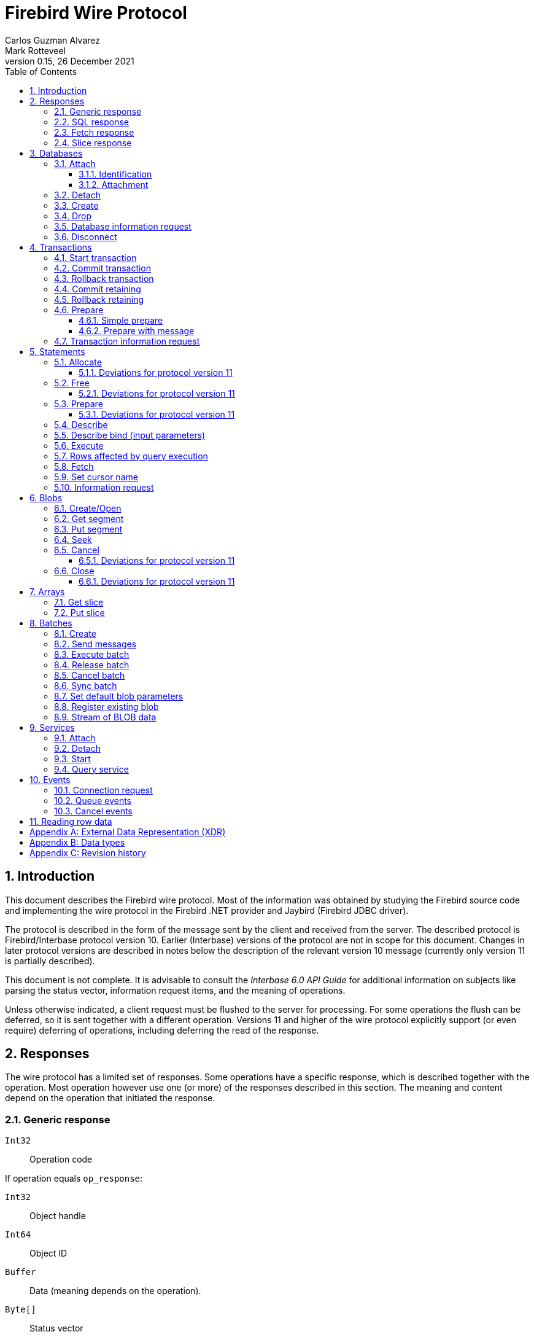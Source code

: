 [[wireprotocol]]
= Firebird Wire Protocol
Carlos Guzman Alvarez; Mark Rotteveel
0.15, 26 December 2021
:doctype: book
:sectnums:
:sectanchors:
:toc: left
:toclevels: 3
:outlinelevels: 6:0
:icons: font
:experimental:
:imagesdir: ../../images

toc::[]

[[wireprotocol-introduction]]
== Introduction

This document describes the Firebird wire protocol.
Most of the information was obtained by studying the Firebird source code and implementing the wire protocol in the Firebird .NET provider and Jaybird (Firebird JDBC driver).

The protocol is described in the form of the message sent by the client and received from the server.
The described protocol is Firebird/Interbase protocol version 10.
Earlier (Interbase) versions of the protocol are not in scope for this document.
Changes in later protocol versions are described in notes below the description of the relevant version 10 message (currently only version 11 is partially described).

This document is not complete.
It is advisable to consult the [ref]_Interbase 6.0 API Guide_ for additional information on subjects like parsing the status vector, information request items, and the meaning of operations.

Unless otherwise indicated, a client request must be flushed to the server for processing.
For some operations the flush can be deferred, so it is sent together with a different operation.
Versions 11 and higher of the wire protocol explicitly support (or even require) deferring of operations, including deferring the read of the response.

[[wireprotocol-responses]]
== Responses

The wire protocol has a limited set of responses.
Some operations have a specific response, which is described together with the operation.
Most operation however use one (or more) of the responses described in this section.
The meaning and content depend on the operation that initiated the response.

[[wireprotocol-responses-generic]]
=== Generic response

`Int32`::
Operation code

If operation equals `op_response`:

`Int32`::
Object handle

`Int64`::
Object ID

`Buffer`::
Data (meaning depends on the operation).

`Byte[]`::
Status vector
+
[IMPORTANT]
====
Information about parsing the status vector can be found in the [ref]_Interbase 6.0 API Guide_ in the documentation set.
It might also be advantageous to look at the sources of the Firebird .NET provider or Jaybird.
====

[[wireprotocol-responses-sql]]
=== SQL response

`Int32`::
Operation code

If operation equals `op_sql_response`:

`Int32`::
Message count

`Buffer`::
Response data (meaning depends on the operation).

[[wireprotocol-responses-fetch]]
=== Fetch response

`Int32`::
Operation code

If operation equals `op_fetch_response`:

`Int32`::
Status
+
[IMPORTANT]
====
A value of `0` is the success value.

End of cursor is indicated with a non-zero status.

A status with value of `100` means that there are no more rows.
====

`Int32`::
Count of rows following response
+
[IMPORTANT]
====
The data rows are not in a buffer as described in <<wireprotocol-appendix-types>>, but as a sequence of data rows, see <<wireprotocol-reading-row-data>>.
====

[[wireprotocol-responses-slice]]
=== Slice response

`Int32`::
Operation code

If operation equals `op_slice`:

`Int32`::
Slice length

`Int32`::
Slice length

`Buffer`::
Slice data

[[wireprotocol-databases]]
== Databases

[[wireprotocol-databases-attach]]
=== Attach

Attachments to a database are done in two steps, first identification (connect) to the server, then attachment to a database.

[[wireprotocol-databases-attach-identification]]
==== Identification

Performs the initial handshake and protocol selection.

[float]
===== Client

`Int32`::
Operation code (`op_connect`)

`Int32`::
Operation code (`op_attach`)

`Int32`::
Version (`CONNECT_VERSION2`)

`Int32`::
Architecture type (e.g. `arch_generic` = `1`).

`String`::
Database path or alias

`Int32`::
Count of protocol versions understood (e.g. `1`)

`Buffer`::
User identification

[IMPORTANT]
====
The next block of data declares the protocol(s) that the client is willing or able to support.
It should be sent as many times as protocols are supported (and specified as _Count of protocol versions understood_), values depend on the protocol.
====

`Int32`::
Protocol version (`PROTOCOL_VERSION10`)

`Int32`::
Architecture type (e.g. `arch_generic` = `1`)

`Int32`::
Minimum type (e.g. `ptype_rpc` = `2`)

`Int32`::
Maximum type (e.g. `ptype_batch_send` = `3`)

`Int32`::
Preference weight (e.g. `2`)

[float]
===== Server

`Int32`::
Operation code

If operation equals `op_accept`:

`Int32`::
Protocol version number accepted by server

`Int32`::
Architecture for protocol

`Int32`::
Minimum type

[[wireprotocol-databases-attach-attachment]]
==== Attachment

Attaches to a database.

[float]
===== Client

`Int32`::
Operation code (`op_attach`)

`Int32`::
Database object id (`0`)

`String`::
Database path or alias

`Buffer`::
Database parameter buffer
+
[[wireprotocol-databases-attach-attachment-dpb-content]]
.Example of parameters sent in the DPB
[cols="3m,2,1,1", frame="bottom", options="header", stripes="none"]
|===
| Parameter
| Description
| Value
| Optional

|isc_dpb_version1
|Version (must be first item!)
|{nbsp}
|{nbsp}

|isc_dpb_dummy_packet_interval
|Dummy packet interval
|120
|*

|isc_dpb_sql_dialect
|SQL dialect
|3
|{nbsp}

|isc_dpb_lc_ctype
|Character set
|UTF8
|{nbsp}

|isc_dpb_sql_role_name
|User role
|RDB$ADMIN
|*

|isc_dpb_connect_timeout
|Connection timeout
|10
|*

|isc_dpb_user_name
|User name
|SYSDBA
|{nbsp}

|isc_dpb_password
|User password
|masterkey
|{nbsp}
|===

[float]
===== Server

<<wireprotocol-responses-generic>> -- where the _Object handle_ is the database handle.

[[wireprotocol-databases-detach]]
=== Detach

Detaches from the database.
After detach the connection is still open, to disconnect use <<wireprotocol-databases-disconnect>> (`op_disconnect`).

[float]
===== Client

`Int32`::
Operation code (`op_detach`)

`Int32`::
Database handle

[float]
===== Server

<<wireprotocol-responses-generic>>

[[wireprotocol-databases-create]]
=== Create

Create a database.
Create is similar to <<wireprotocol-databases-attach-attachment>> (`op_attach`).

[float]
===== Client

`Int32`::
Operation code (`op_create`)

`Int32`::
Database object id (0)

`String`::
Database path

`Buffer`::
Database parameter buffer

[float]
===== Server

<<wireprotocol-responses-generic>> -- where the _Object handle_ is the database handle.

[[wireprotocol-databases-drop]]
=== Drop

Drops the currently attached database.

[float]
===== Client

`Int32`::
Operation code (`op_drop_database`)

`Int32`::
Database handle

[float]
===== Server

<<wireprotocol-responses-generic>>

[[wireprotocol-databases-information]]
=== Database information request

Requests database or server information.

[float]
===== Client

`Int32`::
Operation code (`op_info_database`)

`Int32`::
Database handle

`Int32`::
Incarnation of object (`0`)

`Buffer`::
Requested information items

`Int32`::
Length of buffer available for receiving response (too small may lead to receiving a truncated buffer, which necessitates requesting information again).
+
The buffer in the response is sized to the actual length of the response (upto the declared available length), so specifying a larger than necessary size does not inflate the response on the wire.

[float]
===== Server

<<wireprotocol-responses-generic>> -- where _Data_ holds the requested information.

[[wireprotocol-databases-disconnect]]
=== Disconnect

[float]
==== Client

`Int32`::
Operation code (`op_disconnect`)

No response, remote socket close.

[[wireprotocol-transactions]]
== Transactions

[[wireprotocol-transactions-start]]
=== Start transaction

Starts a transaction with the transaction options specified in the transaction parameter buffer.

[float]
===== Client

`Int32`::
Operation code (`op_transaction`)

`Int32`::
Database handle

`Buffer`::
Transaction parameter buffer

[float]
===== Server

<<wireprotocol-responses-generic>> -- where _Object handle_ is the new transaction handle.

[[wireprotocol-transactions-commit]]
=== Commit transaction

Commits an active or prepared transaction.

[float]
===== Client

`Int32`::
Operation code (`op_commit`)

`Int32`::
Transaction handle

[float]
===== Server

<<wireprotocol-responses-generic>>

[[wireprotocol-transactions-rollback]]
=== Rollback transaction

Rolls back an active or prepared transaction.

[float]
===== Client

`Int32`::
Operation code (`op_rollback`)

`Int32`::
Transaction handle

[float]
===== Server

<<wireprotocol-responses-generic>>

[[wireprotocol-transactions-commitretain]]
=== Commit retaining

Commits an active or prepared transaction, retaining the transaction context.

[float]
===== Client

`Int32`::
Operation code (`op_commit_retaining`)

`Int32`::
Transaction handle

[float]
===== Server

<<wireprotocol-responses-generic>>.

[[wireprotocol-transactions-rollbackretain]]
=== Rollback retaining

Rolls back an active or prepared transaction, retaining the transaction context.

[float]
===== Client

`Int32`::
Operation code (`op_rollback_retaining`)

`Int32`::
Transaction handle

[float]
===== Server

<<wireprotocol-responses-generic>>

[[wireprotocol-transactions-prepare]]
=== Prepare

Performs the first stage of a two-phase commit.
After prepare, a transaction is _in-limbo_ until committed or rolled back.

[[wireprotocol-transactions-prepare-simple]]
==== Simple prepare

[float]
===== Client

`Int32`::
Operation code (`op_prepare`)

`Int32`::
Transaction handle

[float]
===== Server

<<wireprotocol-responses-generic>>

[[wireprotocol-transactions-prepare-message]]
==== Prepare with message

Associates a message (byte data) with the prepared transaction.
This information is stored in `RDB$TRANSACTIONS` and can be used for recovery purposes.

[float]
===== Client

`Int32`::
Operation code (`op_prepare2`)

`Int32`::
Transaction handle

`Buffer`::
Recovery information

[float]
===== Server

<<wireprotocol-responses-generic>>

[[wireprotocol-transactions-info]]
=== Transaction information request

This is similar to <<wireprotocol-databases-information>>.

[float]
===== Client

`Int32`::
Operation code (`op_transaction_info`)

`Int32`::
Database handle

`Int32`::
Incarnation of object (`0`)

`Buffer`::
Requested information items

`Int32`::
Length of buffer available for receiving response (too small may lead to receiving truncated buffer).

<<wireprotocol-responses-generic>> -- where _Data_ holds the requested information.

[[wireprotocol-statements]]
== Statements

[[wireprotocol-statements-allocate]]
=== Allocate

Allocates a statement handle on the server.

[float]
===== Client

`Int32`::
Operation code (`op_allocate_statement`)

`Int32`::
Database handle

[float]
===== Server

<<wireprotocol-responses-generic>> -- where _Object handle_ is the allocated statement handle.

[[wireprotocol-statements-allocate-v11]]
==== Deviations for protocol version 11

An _allocate_ can only be sent together with a <<wireprotocol-statements-prepare>> operation.

[[wireprotocol-statements-free]]
=== Free

Frees resources held by the statement.

[float]
===== Client

`Int32`::
Operation code (`op_free_statement`)

`Int32`::
Statement handle

`Int32`:: {empty}
+
[%autowidth,cols="1m,1", options="header", frame="none", grid="none", stripes="none", role="segmentedlist"]
|===
|Option
|Description

|DSQL_close
|Closes the cursor opened after statement execute.

|DSQL_drop
|Releases the statement handle.
|===

[float]
===== Server

<<wireprotocol-responses-generic>>

[[wireprotocol-statements-free-v11]]
==== Deviations for protocol version 11

Request flushing and response processing must be deferred.

[[wireprotocol-statements-prepare]]
=== Prepare

[float]
===== Client

`Int32`::
Operation code (`op_prepare_statement`)

`Int32`::
Transaction handle

`Int32`::
Statement handle

`Int32`::
SQL dialect

`String`::
Statement to be prepared

`Buffer`::
Describe and describe bind information items
+
--
.Example of requested information items
* `isc_info_sql_select`
* `isc_info_sql_describe_vars`
* `isc_info_sql_sqlda_seq`
* `isc_info_sql_type`
* `isc_info_sql_sub_type`
* `isc_info_sql_length`
* `isc_info_sql_scale`
* `isc_info_sql_field`
* `isc_info_sql_relation`
--

`Int32`::
Target buffer length (`32768`)

[float]
===== Server

<<wireprotocol-responses-generic>> -- where _Data_ holds the statement description (matching the requested information items)

[[wireprotocol-statements-prepare-v11]]
==== Deviations for protocol version 11

The statement handle can no longer be allocated separately.
The initial <<wireprotocol-statements-allocate>> operation *must* be sent together with the first prepare operation.
When allocating and preparing together, the value of the statement handle of the _prepare_ must be `0xFFFF` (invalid object handle).
The responses must be processed in order: first _allocate_ response, then _prepare_ response.

Once a statement handle has been allocated, it can be reused by sending a _prepare_ with the obtained statement handle.

[[wireprotocol-statements-describe]]
=== Describe

Describe of output parameters of a query is done using the <<wireprotocol-statements-information,statement information request message>>

.Example of requested information items
* `isc_info_sql_select`
* `isc_info_sql_describe_vars`
* `isc_info_sql_sqlda_seq`
* `isc_info_sql_type`
* `isc_info_sql_sub_type`
* `isc_info_sql_length`
* `isc_info_sql_scale`
* `isc_info_sql_field`
* `isc_info_sql_relation`

[[wireprotocol-statements-describe-bind]]
=== Describe bind (input parameters)

Describe of input parameters of a query is done using the <<wireprotocol-statements-information,statement information request message>>

.Example of requested information items
* `isc_info_sql_select`
* `isc_info_sql_describe_vars`
* `isc_info_sql_sqlda_seq`
* `isc_info_sql_type`
* `isc_info_sql_sub_type`
* `isc_info_sql_length`
* `isc_info_sql_scale`
* `isc_info_sql_field`
* `isc_info_sql_relation`

[[wireprotocol-statements-execute]]
=== Execute

[float]
===== Client

`Int32`::
Operation code
+
[%autowidth,cols="1m,1", options="header", frame="none", grid="none", stripes="none", role="segmentedlist"]
|===
|Operation
|Usage

|op_execute
|DDL and DML statements.

|op_execute2
|Stored procedures.
|===

`Int32`::
Statement handle

`Int32`::
Transaction handle

If the statement has input parameters:

`Buffer`::
Parameters in BLR format

`Int32`::
Message number (0) ??

`Int32`::
Number of messages (1) ??

`Buffer`::
Parameter values

If not statement has no input parameters:

`Buffer`::
Empty (length only 0)

`Int32`::
Message number (0) ??

`Int32`::
Number of messages (0) ??

If the statement is a stored procedure and there are output parameters:

`Buffer`::
Output parameters in BLR format

`Int32`::
Output message number (0) ??

[float]
===== Server

`Int32`::
Operation code

If operation equals `op_sql_response`:

<<wireprotocol-responses-sql>>

if not:

<<wireprotocol-responses-generic>>

[[wireprotocol-statements-rowsaffected]]
=== Rows affected by query execution

Obtain the rows affected by a query is done using the <<wireprotocol-statements-information,statement information request message>>

.List of requested information items
* `isc_info_sql_records`

[[wireprotocol-statements-fetch]]
=== Fetch

[float]
===== Client

`Int32`::
Operation code (`op_fetch`)

`Int32`::
Statement handle

`Buffer`::
Output parameters in BLR format

`Int32`::
Message number

`Int32`::
Message count/Fetch size (`200`)

[float]
===== Server

`Int32`::
Operation code

If operation equals `op_fetch_response`:

<<wireprotocol-responses-fetch>>.

If not:

<<wireprotocol-responses-generic>>.

[[wireprotocol-statements-cursorname]]
=== Set cursor name

[float]
===== Client

`Int32`::
Operation code (`op_set_cursor`)

`Int32`::
Statement handle

`String`::
Cursor name (null terminated)

`Int32`::
Cursor type (0).
+
[IMPORTANT]
====
Reserved for future use
====

[float]
===== Server

<<wireprotocol-responses-generic>>

[[wireprotocol-statements-information]]
=== Information request

This is similar to <<wireprotocol-databases-information>>.

[float]
===== Client

`Int32`::
Operation code (`op_info_sql`)

`Int32`::
Statement handle

`Int32`::
Incarnation of object (`0`)

`Buffer`::
Requested information items

`Int32`::
Requested information items buffer length

[float]
===== Server

<<wireprotocol-responses-generic>> -- where _Data_ holds the requested information.

[IMPORTANT]
====
Information about how to parse the information buffer sent by the Firebird server can be found in the Interbase 6.0 documentation set
====

[[wireprotocol-blobs]]
== Blobs

[[wireprotocol-blobs-create]]
=== Create/Open

[float]
===== Client

`Int32`::
Operation code
+
[%autowidth,cols="1m,1", options="header", frame="none", grid="none", stripes="none", role="segmentedlist"]
|===
|Operation
|Description

|op_create_blob
|Creates a new blob

|op_create_blob2
|Creates a new blob with a blob parameter buffer

|op_open_blob
|Opens an existing blob

|op_open_blob2
|Opens an existing blob with a blob parameter buffer
|===

`Buffer`::
Blob parameter buffer (_not allowed with `op_create_blob` and `op_open_blob`, required with `op_create_blob2` and ``op_open_blob2``_)

`Int32`::
Transaction handle

`Int64`::
Blob ID

[float]
===== Server

<<wireprotocol-responses-generic>> -- where:

[loweralpha]
. _Object handle_ is the blob handle
. _Object id_ is the blob id (_only for `op_create_blob` / `op_create_blob2`, garbage for `op_open_blob` / ``op_open_blob2``_)

[[wireprotocol-blobs-getsegment]]
=== Get segment

[float]
===== Client

`Int32`::
Operation code (`op_get_segment`)

`Int32`::
Blob handle

`Int32`::
Segment length (__max length = 32768__)

`Int32`::
Data segment (`0`)

[float]
===== Server

<<wireprotocol-responses-generic>> -- where _Data_ is the blob segment.

[[wireprotocol-blobs-putsegment]]
=== Put segment

[float]
===== Client

`Int32`::
Operation code (`op_batch_segments`)

`Int32`::
Blob handle

`Buffer`::
Blob Segments

[float]
===== Server

<<wireprotocol-responses-generic>>

[[wireprotocol-blobs-seek]]
=== Seek

[float]
===== Client

`Int32`::
Operation code (`op_seek_blob`)

`Int32`::
Blob handle

`Int32`::
Seek mode (`0`)

`Int32`::
Offset

[float]
===== Server

<<wireprotocol-responses-generic>> -- where _Object handle_ is the current position.

[[wireprotocol-blobs-cancel]]
=== Cancel

Cancels and invalidates the blob handle.
If this was a newly created blob, the blob is disposed.

[float]
===== Client

`Int32`::
Operation code (`op_cancel_blob`)

`Int32`::
Blob handle

[float]
===== Server

<<wireprotocol-responses-generic>> -- no useful information in response

[[wireprotocol-blobs-cancel-v11]]
==== Deviations for protocol version 11

Request flushing and response processing must be deferred.

[[wireprotocol-blobs-close]]
=== Close

Closes and invalidates the blob handle.

[float]
===== Client

`Int32`::
Operation code (`op_close_blob`)

`Int32`::
Blob handle

[float]
===== Server

<<wireprotocol-responses-generic>> -- no useful information in response

[[wireprotocol-blobs-close-v11]]
==== Deviations for protocol version 11

Request flushing and response processing must be deferred.

[[wireprotocol-arrays]]
== Arrays

[[wireprotocol-arrays-getslice]]
=== Get slice

[float]
===== Client

`Int32`::
Operation code (`op_get_slice`)

`Int32`::
Transaction handle

`Int64`::
Array handle

`Int32`::
Slice length

`Buffer`::
Slice descriptor (SDL)

`String`::
Slice parameters (Always an empty string)

`Buffer`::
Slice (Always empty)

[float]
===== Server

<<wireprotocol-responses-slice>>

[[wireprotocol-arrays-putslice]]
=== Put slice

[float]
===== Client

`Int32`::
Operation code (`op_put_slice`)

`Int32`::
transaction handle

`Int64`::
Array handle (`0`)

`Int32`::
Slice length

`Buffer`::
Slice descriptor (SDL)

`String`::
Slice parameters (Always an empty string)

`Int32`::
Slice length

`Buffer`::
Slice data

[float]
===== Server

<<wireprotocol-responses-generic>> -- where _Object id_ is the array handle.

[[wireprotocol-batches]]
== Batches

Statement batches were introduced in protocol v13.

[[wireprotocol-batches-create]]
=== Create

[float]
===== Client

`Int32`::
Operation code (`op_batch_create`)

`Int32`::
Statement handle

`Buffer`::
BLR format of batch messages

`Int32`::
Message length

`Buffer`::
Batch parameters buffer

[float]
===== Server

<<wireprotocol-responses-generic>>

[[wireprotocol-batches-msg]]
=== Send messages

[float]
===== Client

`Int32`::
Operation code (`op_batch_msg`)

`Int32`::
Statement handle

`Int32`::
Number of messages

`Buffer`::
Batched values (formatted message repeats 'Number of messages' times)

[float]
===== Server

<<wireprotocol-responses-generic>>

[[wireprotocol-batches-execute]]
=== Execute batch

[float]
===== Client

`Int32`::
Operation code (`op_batch_exec`)

`Int32`::
Statement handle

`Int32`::
Transaction handle

[float]
===== Server

`Int32`::
Operation code

If operation equals `op_batch_cs`:

*Batch completion state*

`Int32`::
Statement handle

`Int32`::
Total records count

`Int32`::
Number of update counters (records updated per each message)

`Int32`::
Number of per-message error blocks (message number in batch and status vector of an error processing it)

`Int32`::
Number of simplified per-message error blocks (message number in batch without status vector)

`Buffer`::
Update counters (records updated per each message), array of `Int32`, length is equal to "Number of update counters" field in packet.

`Buffer`::
Detailed info about errors in batch (for each error server sends number of message (`Int32`) and status vector in standard way (exactly like in op_response).
Number of such pairs is equal to "Number of per-message error blocks" field in packet.

`Buffer`::
Simplified error blocks (for each error server sends number of message (`Int32`) w/o status vector).
Used when too many errors took place.
Number of elements is equal to "Number of simplified per-message error blocks" field in packet.

Otherwise:

<<wireprotocol-responses-generic>>

[[wireprotocol-batches-release]]
=== Release batch

[float]
===== Client

`Int32`::
Operation code (`op_batch_rls`)

`Int32`::
Statement handle

[float]
===== Server

<<wireprotocol-responses-generic>>

[[wireprotocol-batches-cancel]]
=== Cancel batch

[float]
===== Client

`Int32`::
Operation code (`op_batch_cancel`)

`Int32`::
Statement handle

[float]
===== Server

<<wireprotocol-responses-generic>>

[[wireprotocol-batches-sync]]
=== Sync batch

[float]
===== Client

`Int32`::
Operation code (`op_batch_sync`)

[float]
===== Server

<<wireprotocol-responses-generic>>

[[wireprotocol-batches-bpb]]
=== Set default blob parameters

[float]
===== Client

`Int32`::
Operation code (`op_batch_set_bpb`)

`Int32`::
Statement handle

`Buffer`::
Default BLOB parameters buffer

[float]
===== Server

<<wireprotocol-responses-generic>>

[[wireprotocol-batches-regblob]]
=== Register existing blob

[float]
===== Client

`Int32`::
Operation code (`op_batch_regblob`)

`Int32`::
Statement handle

`Int64`::
Existing BLOB ID

`Int64`::
Batch temporal BLOB ID

[float]
===== Server

<<wireprotocol-responses-generic>>

[[wireprotocol-batches-blobstream]]
=== Stream of BLOB data

[float]
===== Client

`Int32`::
Operation code (`op_batch_blob_stream`)

`Int32`::
Statement handle

`Buffer`::
BLOB stream
+
This stream is a sequence of blob records. Each blob records contains:

`Int32`::
Record length
+
The following three fields are called *BLOB header*

`Int64`::
Batch temporal BLOB ID

`Int32`::
BLOB size

`Int32`::
BLOB parameters buffer size

`Buffer`::
BLOB parameters buffer

`Buffer`::
BLOB data (length - BLOB size bytes)
+
BLOB headers and records in a stream need not match, i.e. one record may contain many BLOBs and BLOB may stretch from one record to next.

[float]
===== Server

<<wireprotocol-responses-generic>>

[[wireprotocol-services]]
== Services

[[wireprotocol-services-attach]]
=== Attach

[float]
===== Client

`Int32`::
Operation code (`op_service_attach`)

`Int32`::
Database object ID (`0`)

`String`::
Service name
+
For local connections: `service_mgr`
+
For remote connections: `hostname:service_mgr`

`Buffer`::
Service parameter buffer

[float]
===== Server

<<wireprotocol-responses-generic>> -- where _Object handle_ is the services manager attachment handle.

[[wireprotocol-services-detach]]
=== Detach

[float]
===== Client

`Int32`::
Operation code (`op_service_detach`)

`Int32`::
Services manager attachment handle

[float]
===== Server

<<wireprotocol-responses-generic>>

[[wireprotocol-services-start]]
=== Start

[float]
===== Client

`Int32`::
Operation code (`op_service_start`)

`Int32`::
Services manager attachment handle

`Int32`::
Incarnation of object (`0`)

`Buffer`::
Services parameter buffer

[float]
===== Server

<<wireprotocol-responses-generic>>

[[wireprotocol-services-query]]
=== Query service

[float]
===== Client

`Int32`::
Operation code (`op_service_info`)

`Int32`::
Services manager attachment handle

`Int32`::
Incarnation of object (`0`)

`Buffer`::
Services parameter buffer

`Buffer`::
Requested information items

`Int32`::
Requested information items buffer length

[float]
===== Server

<<wireprotocol-responses-generic>> -- where _Data_ contains the requested information.

[[wireprotocol-events]]
== Events

[[wireprotocol-events-connect-request]]
=== Connection request

[float]
===== Client

`Int32`::
Operation code (`op_connect_request`)

`Int32`::
Connection type (`P_REQ_async`)

`Int32`::
Partner identification (`0`)

[float]
===== Server

`Int32`::
Attachment handle

`Int16`::
Port number
+
[IMPORTANT]
====
This is part of the `sockaddr_in` structure.

It is not in XDR format
====

`Int16`::
Socket family
+
[IMPORTANT]
====
This is part of the `sockaddr_in` structure.

It is not in XDR format
====

`Byte[4]`::
IP Address
[IMPORTANT]
====
This is part of the `sockaddr_in` structure.

It is not in XDR format
====

`Byte[8]`::
Zeroes
+
[IMPORTANT]
====
This is part of the `sockaddr_in` structure.

It is not in XDR format
====

`Byte[4]`::
Garbage


[[wireprotocol-events-que-events]]
=== Queue events

[float]
===== Client

`Int32`::
Operation code (`op_que_events`)

`Int32`::
Database handle

`Buffer`::
Events parameter buffer

`Int32`::
Ast function address

`Int32`::
Ast parameters function address

`Int32`::
Local event id

[float]
===== Server

<<wireprotocol-responses-generic>> -- where _Object handle_ holds the remote event id.

[[wireprotocol-events-cancel-events]]
=== Cancel events

[float]
===== Client

`Int32`::
Operation code (`op_cancel_events`)

`Int32`::
Database handle

`Int32`::
Local event id

[float]
===== Server

<<wireprotocol-responses-generic>>

[[wireprotocol-reading-row-data]]
== Reading row data

TODO: Processing row data

:sectnums!:

[appendix]
[[wireprotocol-appendix-xdr]]
== External Data Representation (XDR)

The Firebird wire protocol uses XDR for exchange messages between client and server.

:sectnums:

:sectnums!:

[appendix]
[[wireprotocol-appendix-types]]
== Data types

`Int32`::
Integer 32-bits

`Int64`::
Integer 64-bits

`Buffer`:: {empty}
+
[%autowidth,cols="1m,1", options="header", frame="none", grid="none", stripes="none", role="segmentedlist"]
|===
|Type
|Description

|Int32
|Length

|Byte[]
|Buffer data
|===

`Byte[]`::
An array of bytes

`String`::
A text string (_Read/Written as a buffer_)

:sectnums:

:sectnums!:

[appendix]
[[wireprotocol-appendix-revhistory]]
== Revision history

[%autowidth, width="100%", cols="4", options="header", frame="none", grid="none", role="revhistory"]
|===
4+|Revision History

|0.1
|31 May 2004
|{nbsp}
|First draft for review.

|0.2
|02 Jun 2004
|{nbsp}
|Fixed issues reported by Paul Vinkenoog.

|0.3
|03 Jun 2004
|{nbsp}
|Added new subsections to the Statements section.

|0.4
|05 Jun 2004
|{nbsp}
|Fixed issues reported by Paul Vinkenoog.

|0.5
|06 Jun 2004
|{nbsp}
|Fixed issues reported by Paul Vinkenoog.

|0.6
|07 Jun 2004
|{nbsp}
|Added events system documentation.

|0.7
|16 Jun 2004
|{nbsp}
|Modifed document ID to wireprotocol.

|0.8
|17 Jun 2004
|{nbsp}
|Added two new segmendted lists.

|0.9
|18 Jun 2004
|{nbsp}
a|
* Improved segmentedlist usage.
* Fixed rendering of important tags.

|0.10
|19 Jun 2004
|{nbsp}
|Changed rendering of important tags using Paul Vinkenoog fix.

|0.11
|20 Jun 2004
|{nbsp}
a|
* Added new segmentedlist.
* Updated Statements.Prepare documentation.
* Updated Statements.Execute documentation.
* Updated Blobs.GetSegment documentation.
* Updated Blobs.Seek documentation.

|0.12
|21 Jun 2004
|{nbsp}
|Updated services information.

|0.13
|13 Sep 2014
|{nbsp}
|Updated and expanded protocol information

|0.14
|04 Aug 2020
|MR
|Conversion to AsciiDoc, minor copy-editing

|0.15
|26 Dec 2021
|AP
|Document batch execution
|===

:sectnums: